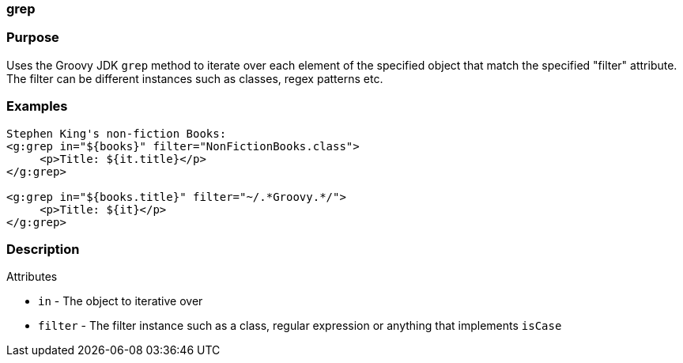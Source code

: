 
=== grep



=== Purpose


Uses the Groovy JDK `grep` method to iterate over each element of the specified object that match the
specified "filter" attribute. The filter can be different instances such as classes, regex patterns etc.


=== Examples


[source,xml]
----
Stephen King's non-fiction Books:
<g:grep in="${books}" filter="NonFictionBooks.class">
     <p>Title: ${it.title}</p>
</g:grep>

<g:grep in="${books.title}" filter="~/.*Groovy.*/">
     <p>Title: ${it}</p>
</g:grep>
----


=== Description


Attributes

* `in` - The object to iterative over
* `filter` - The filter instance such as a class, regular expression or anything that implements `isCase`
